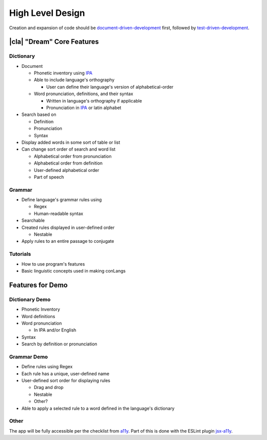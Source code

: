 High Level Design
=================

Creation and expansion of code should be document-driven-development_ first, followed by test-driven-development_.

|cla| "Dream" Core Features
---------------------------

Dictionary
~~~~~~~~~~

* Document

  * Phonetic inventory using IPA_

  * Able to include language's orthography

    * User can define their language's version of alphabetical-order

  * Word pronunciation, definitions, and their syntax

    * Written in language's orthography if applicable

    * Pronunciation in IPA_ or latin alphabet

* Search based on

  * Definition

  * Pronunciation

  * Syntax

* Display added words in some sort of table or list

* Can change sort order of search and word list

  * Alphabetical order from pronunciation

  * Alphabetical order from definition

  * User-defined alphabetical order

  * Part of speech

Grammar
~~~~~~~

* Define language's grammar rules using

  * Regex

  * Human-readable syntax

* Searchable

* Created rules displayed in user-defined order

  * Nestable

* Apply rules to an entire passage to conjugate

Tutorials
~~~~~~~~~

* How to use program's features

* Basic linguistic concepts used in making conLangs

Features for Demo
-----------------

Dictionary Demo
~~~~~~~~~~~~~~~~

* Phonetic Inventory

* Word definitions

* Word pronunciation

  * In IPA and/or English

* Syntax

* Search by definition or pronunciation

Grammar Demo
~~~~~~~~~~~~

* Define rules using Regex

* Each rule has a unique, user-defined name

* User-defined sort order for displaying rules

  * Drag and drop

  * Nestable

  * Other?

* Able to apply a selected rule to a word defined in the language's dictionary

Other
~~~~~

The app will be fully accessible per the checklist from a11y_. Part of this is done with the ESLint plugin jsx-a11y_.

.. _document-driven-development: https://gist.github.com/zsup/9434452
.. _test-driven-development: https://www.agilealliance.org/glossary/tdd/#q=~(infinite~false~filters~(postType~(~'page~'post~'aa_book~'aa_event_session~'aa_experience_report~'aa_glossary~'aa_research_paper~'aa_video)~tags~(~'tdd))~searchTerm~'~sort~false~sortDirection~'asc~page~1)
.. _IPA: https://en.wikipedia.org/wiki/International_Phonetic_Alphabet
.. _a11y: https://a11yproject.com/checklist/
.. _jsx-a11y: https://github.com/jsx-eslint/eslint-plugin-jsx-a11y
